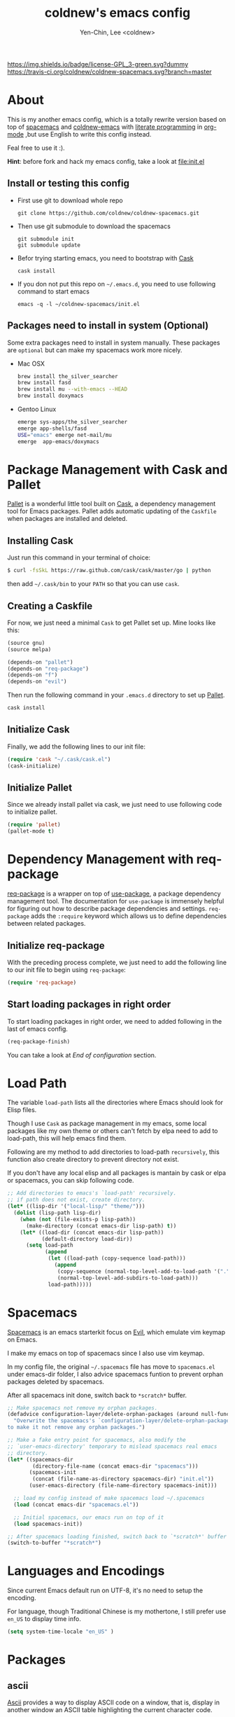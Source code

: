 #+TITLE: coldnew's emacs config
#+AUTHOR: Yen-Chin, Lee <coldnew>
#+email: coldnew.tw at gmail.com
#+STARTUP: overview indent align
#+BABEL: :cache yes
#+OPTIONS: ^:nil

# Badge
[[http://www.gnu.org/licenses/gpl-3.0.txt][https://img.shields.io/badge/license-GPL_3-green.svg?dummy]]
[[https://travis-ci.org/coldnew/coldnew-spacemacs][https://travis-ci.org/coldnew/coldnew-spacemacs.svg?branch=master]]

* About

This is my another emacs config, which is a totally rewrite version
based on top of [[https://github.com/syl20bnr/spacemacs][spacemacs]] and [[https://github.com/coldnew/coldnew-emacs][coldnew-emacs]] with [[http://en.wikipedia.org/wiki/Literate_programming][literate programming]]
in [[http://orgmode.org/][org-mode]] ,but use English to write this config instead.

Feal free to use it :).

*Hint*: before fork and hack my emacs config, take a look at [[file:init.el]]

** Install or testing this config

- First use git to download whole repo

  : git clone https://github.com/coldnew/coldnew-spacemacs.git

- Then use git submodule to download the spacemacs

  : git submodule init
  : git submodule update

- Befor trying starting emacs, you need to bootstrap with [[https://github.com/cask/cask][Cask]]

  : cask install

- If you don not put this repo on =~/.emacs.d=, you need to use following
  command to start emacs

  : emacs -q -l ~/coldnew-spacemacs/init.el

** Packages need to install in system (Optional)

Some extra packages need to install in system manually. These packages
are =optional= but can make my spacemacs work more nicely.

- Mac OSX

  #+BEGIN_SRC sh
    brew install the_silver_searcher
    brew install fasd
    brew install mu --with-emacs --HEAD
    brew install doxymacs
  #+END_SRC


- Gentoo Linux

  #+BEGIN_SRC sh
    emerge sys-apps/the_silver_searcher
    emerge app-shells/fasd
    USE="emacs" emerge net-mail/mu
    emerge  app-emacs/doxymacs
  #+END_SRC

* Package Management with Cask and Pallet

[[https://github.com/rdallasgray/pallet][Pallet]] is a wonderful little tool built on [[https://github.com/cask/cask][Cask]], a dependency
management tool for Emacs packages. Pallet adds automatic updating of
the =Caskfile= when packages are installed and deleted.

** Installing Cask

Just run this command in your terminal of choice:

#+BEGIN_SRC sh :tangle no
  $ curl -fsSkL https://raw.github.com/cask/cask/master/go | python
#+END_SRC

then add =~/.cask/bin= to your =PATH= so that you can use =cask=.

** Creating a Caskfile

For now, we just need a minimal =Cask= to get Pallet set up. Mine
looks like this:

#+BEGIN_SRC emacs-lisp :tangle no
  (source gnu)
  (source melpa)

  (depends-on "pallet")
  (depends-on "req-package")
  (depends-on "f")
  (depends-on "evil")
#+END_SRC

Then run the following command in your =.emacs.d= directory to set up
[[https://github.com/rdallasgray/pallet][Pallet]].

#+BEGIN_SRC sh :tangle no
  cask install
#+END_SRC

** Initialize Cask

Finally, we add the following lines to our init file:

#+BEGIN_SRC emacs-lisp
  (require 'cask "~/.cask/cask.el")
  (cask-initialize)
#+END_SRC

** Initialize Pallet

Since we already install pallet via cask, we just need to use
following code to initialize pallet.

#+BEGIN_SRC emacs-lisp
  (require 'pallet)
  (pallet-mode t)
#+END_SRC

* Dependency Management with req-package

[[https://github.com/edvorg/req-package][req-package]] is a wrapper on top of [[https://github.com/jwiegley/use-package][use-package]], a package dependency
management tool. The documentation for =use-package= is immensely
helpful for figuring out how to describe package dependencies and
settings. =req-package= adds the =:require= keyword which allows us to
define dependencies between related packages.

** Initialize req-package

With the preceding process complete, we just need to add the following
line to our init file to begin using =req-package=:

#+BEGIN_SRC emacs-lisp
  (require 'req-package)
#+END_SRC

** Start loading packages in right order

To start loading packages in right order, we need to added following
in the last of emacs config.

#+BEGIN_SRC emacs-lisp :tangle no
  (req-package-finish)
#+END_SRC

You can take a look at [[*End%20of%20configuration][End of configuration]] section.

* Load Path

The variable =load-path= lists all the directories where Emacs should
look for Elisp files.

Though I use =Cask= as package management in my emacs, some local
packages like my own theme or others can't fetch by elpa need to add
to load-path, this will help emacs find them.

Following are my method to add directories to load-path ~recursively~,
this function also create directory to prevent directory not exist.

If you don't have any local elisp and all packages is mantain by cask
or elpa or spacemacs, you can skip following code.

#+BEGIN_SRC emacs-lisp
  ;; Add directories to emacs's `load-path' recursively.
  ;; if path does not exist, create directory.
  (let* ((lisp-dir '("local-lisp/" "theme/")))
    (dolist (lisp-path lisp-dir)
      (when (not (file-exists-p lisp-path))
        (make-directory (concat emacs-dir lisp-path) t))
      (let* ((load-dir (concat emacs-dir lisp-path))
             (default-directory load-dir))
        (setq load-path
              (append
               (let ((load-path (copy-sequence load-path)))
                 (append
                  (copy-sequence (normal-top-level-add-to-load-path '(".")))
                  (normal-top-level-add-subdirs-to-load-path)))
               load-path)))))
#+END_SRC

* Spacemacs

[[https://github.com/syl20bnr/spacemacs][Spacemacs]] is an emacs starterkit focus on [[https://gitorious.org/evil/pages/Home][Evil]], which emulate vim
keymap on Emacs.

I make my emacs on top of spacemacs since I also use vim keymap.

In my config file, the original =~/.spacemacs= file has move to
=spacemacs.el= under emacs-dir folder, I also advice spacemacs funtion
to prevent orphan packages deleted by spacemacs.

After all spacemacs init done, switch back to =*scratch*= buffer.

#+BEGIN_SRC emacs-lisp
  ;; Make spacemacs not remove my orphan packages.
  (defadvice configuration-layer/delete-orphan-packages (around null-func activate)
    "Overwrite the spacemacs's `configuration-layer/delete-orphan-packages'
  to make it not remove any orphan packages.")

  ;; Make a fake entry point for spacemacs, also modify the
  ;; `user-emacs-directory' temporary to mislead spacemacs real emacs
  ;; directory.
  (let* ((spacemacs-dir
          (directory-file-name (concat emacs-dir "spacemacs")))
         (spacemacs-init
          (concat (file-name-as-directory spacemacs-dir) "init.el"))
         (user-emacs-directory (file-name-directory spacemacs-init)))

    ;; load my config instead of make spacemacs load ~/.spacemacs
    (load (concat emacs-dir "spacemacs.el"))

    ;; Initial spacemacs, our emacs run on top of it
    (load spacemacs-init))

  ;; After spacemacs loading finished, switch back to `*scratch*' buffer
  (switch-to-buffer "*scratch*")
#+END_SRC

* Languages and Encodings

Since current Emacs default run on UTF-8, it's no need to setup the
encoding.

For language, though Traditional Chinese is my mothertone, I still
prefer use =en_US= to display time info.

#+BEGIN_SRC emacs-lisp
  (setq system-time-locale "en_US" )
#+END_SRC

* Packages

** ascii

[[http://www.emacswiki.org/emacs/AsciiMode][Ascii]] provides a way to display ASCII code on a window, that is,
display in another window an ASCII table highlighting the current
character code.

#+BEGIN_SRC emacs-lisp
  (req-package ascii
    :init
    (progn
      ;; ascii-toggle
      (defun ascii-toggle ()
        "Toggle ascii-mode."
        (interactive)
        (if (not (ascii-off)) (ascii-on)))

      ;; alias ascii to ascii-toggle
      (defalias 'ascii 'ascii-toggle)))
#+END_SRC

** iedit

[[https://github.com/victorhge/iedit][iedit]] let you edit multiple regions in the same way simultaneously.

#+BEGIN_SRC emacs-lisp
  (req-package iedit)
#+END_SRC

** pangu-spacing

[[https://github.com/coldnew/pangu-spacing][pangu-spcing]] is an minor-mode to auto add =space= between Chinese and
English characters. Note that these white-space characters are not
really added to the contents, it just like to do so.

#+BEGIN_SRC emacs-lisp
  (req-package pangu-spacing
    :init
    (progn
      ;; Always insert `real' space in org-mode.
      (add-hook 'org-mode-hook
                '(lambda ()
                   (set (make-local-variable 'pangu-spacing-real-insert-separtor) t)))
      ))
#+END_SRC

** lusty-explorer

[[https://github.com/sjbach/lusty-emacs][lusty-explorer]] s a fast and responsive way to manage files and
buffers. It includes both a filesystem explorer and a buffer switcher
through a common interface.

#+BEGIN_SRC emacs-lisp
  (req-package lusty-explorer
    :init
    (progn
      ;; use lusty-explorer method to do completion
      (eval-after-load "helm-mode"
        '(progn
           (add-to-list 'helm-completing-read-handlers-alist '(lusty-file-explorer . nil))
           (add-to-list 'helm-completing-read-handlers-alist '(lusty-buffer-explorer . nil))))
      ))
#+END_SRC

** nyan-mode

[[https://github.com/TeMPOraL/nyan-mode][nyan-mode]] is a goofy way to display one's location in a file.

#+BEGIN_SRC emacs-lisp
  (req-package nyan-mode
           :init
           (progn
;;             (nyan-mode)
             (setq nyan-wavy-trail t))
           :config (nyan-start-animation))
#+END_SRC

** sx

[[https://github.com/vermiculus/sx.el/][SX]] is a full featured Stack Exchange mode for GNU Emacs 24+. Using the
official API, it provides a versatile experience for the Stack
Exchange network within Emacs itself.

#+BEGIN_SRC emacs-lisp
  (req-package sx :require sx-load)
#+END_SRC

* Theme

I always use dark theme for coding, [[https://github.com/kuanyui/moe-theme.el][moe-theme]] is a good start point,
it's bright and has good default faces for most modes. It also has
dark and light versions, which is convenient.

However, I always want to customize everything on my own, so I rebuild
another emacs theme called =coldnew-theme-night= and
=coldnew-theme-day= which are based on [[https://github.com/kuanyui/moe-theme.el][moe-theme]], you can find them at
[[file:theme/coldnew-theme.el]].

Before use emacs's =load-theme= function, I advise it to it fully
unload previous theme before loading a new one.

#+BEGIN_SRC emacs-lisp
  ;; Make `load-theme' fully unload previous theme before loading a new
  ;; one.
  (defadvice load-theme
      (before theme-dont-propagate activate)
    (mapc #'disable-theme custom-enabled-themes))

  ;; use coldnew-theme-night by default
  (req-package coldnew-theme :init (coldnew-theme-night))
#+END_SRC

* Editors

Why emacs config has an editor section, doesn't means emacs is not an
editor ? Yes, Emacs is an OS :)

I put some editor/IDE relative functions and packages here.

** Line Numbers

In most case, I'll make line numers display globally by =linum=.

#+BEGIN_SRC emacs-lisp
  (req-package linum :init (global-linum-mode 1))
#+END_SRC

Disable line number in some mode, for example, since =org-mode= can
has many lines, it's not recommand to enable linum-mode.

I use =linum-off= to disable some mode.

#+BEGIN_SRC emacs-lisp
  (req-package linum-off
    :config
    (progn
      (setq linum-disabled-mode-list
            '(eshell-mode shell-mode term-mode erc-mode compilation-mode
                          woman-mode w3m-mode calendar-mode org-mode
                          ))))
#+END_SRC

** Colorfy delimters

[[https://github.com/Fanael/rainbow-delimiters][rainbow-delimiters]] is a "rainbow parentheses"-like mode which
highlights delimiters such as parentheses, brackets or braces
according to their depth. Each successive level is highlighted in a
different color. This makes it easy to spot matching delimiters,
orient yourself in the code, and tell which statements are at a given
depth.

#+BEGIN_SRC emacs-lisp
  (req-package rainbow-delimiters
    :config
    (add-hook 'prog-mode-hook #'rainbow-delimiters-mode))
#+END_SRC

** Vim Emulation

#+BEGIN_SRC emacs-lisp
  (req-package evil
    :init (evil-mode t)
    :config
    (progn
      ;; Bind all emacs-state key to insert state
      (setcdr evil-insert-state-map nil)
      (define-key evil-insert-state-map
        (read-kbd-macro evil-toggle-key) 'evil-emacs-state)

      ;; Make sure `ESC' in insert-state will call `evil-normal-state'
      (define-key evil-insert-state-map [escape] 'evil-normal-state)

      ;; Make all emacs-state buffer become to insert-state
      (dolist (m evil-emacs-state-modes)
        (add-to-list 'evil-insert-state-modes m))
      ))

#+END_SRC

* Terminal Emulator

** Eshell

eshell is not really a system shell, it's written in pure lisp. What I
like is it fully integrated with emacs.

*** Packages

**** multi-eshell

#+BEGIN_SRC emacs-lisp
  (req-package multi-eshell
    :require eshell
    :config
    (progn
      (setq multi-eshell-shell-function '(eshell))
      (setq multi-eshell-name "*eshell*")))
#+END_SRC

**** eshell-autojump

#+BEGIN_SRC emacs-lisp
  (req-package eshell-autojump :require eshell)
#+END_SRC

* Programming Languages

** Emacs Lisp

#+BEGIN_SRC emacs-lisp
  (req-package lisp-mode
    :init
    (add-hook 'emacs-lisp-mode-hook
              (lambda ()
                (setq mode-name " ξ "))))
#+END_SRC

* Keybinding

** Use org-mode to generate keymap

#+NAME: gen-keys-evil
#+BEGIN_SRC emacs-lisp :results output :tangle no :exports none :colnames nil
  (mapcar (lambda (l)
            (let* ((key (nth 0 l))
                   (def (format "define-key evil-%s-state-map (kbd \"%s\")" state key))
                   (command (nth 1 l)))
              (princ (format "(%s '%s)\n" def command))))
          ;; remove all `hline' tag first line in list
          (cdr (remove 'hline keys)))
#+END_SRC

** Spacemacs Map

** Normal State

#+TBLNAME: global-evil-normal
| Key | Command            | description                          |
|-----+--------------------+--------------------------------------|
| M-[ | winner-undo        | switch back to earlier window layout |
| M-] | winner-redo        | restore resent window layout         |

#+BEGIN_SRC emacs-lisp :noweb yes :results silent
    <<gen-keys-evil(state="normal", keys=global-evil-normal)>>
#+END_SRC

** Insert State

#+TBLNAME: global-evil-insert
| Key | Command            | description                          |
|-----+--------------------+--------------------------------------|
| C-n | evil-next-line     | next-line                            |
| C-p | evil-previous-line | previous-line                        |
| M-[ | winner-undo        | switch back to earlier window layout |
| M-] | winner-redo        | restore resent window layout         |

#+BEGIN_SRC emacs-lisp :noweb yes :results silent
    <<gen-keys-evil(state="insert", keys=global-evil-insert)>>
#+END_SRC

* End of configuration

At long last we need only call the following function to send
=req-package= on its merry way.

#+BEGIN_SRC emacs-lisp
  (req-package-finish)
#+END_SRC
